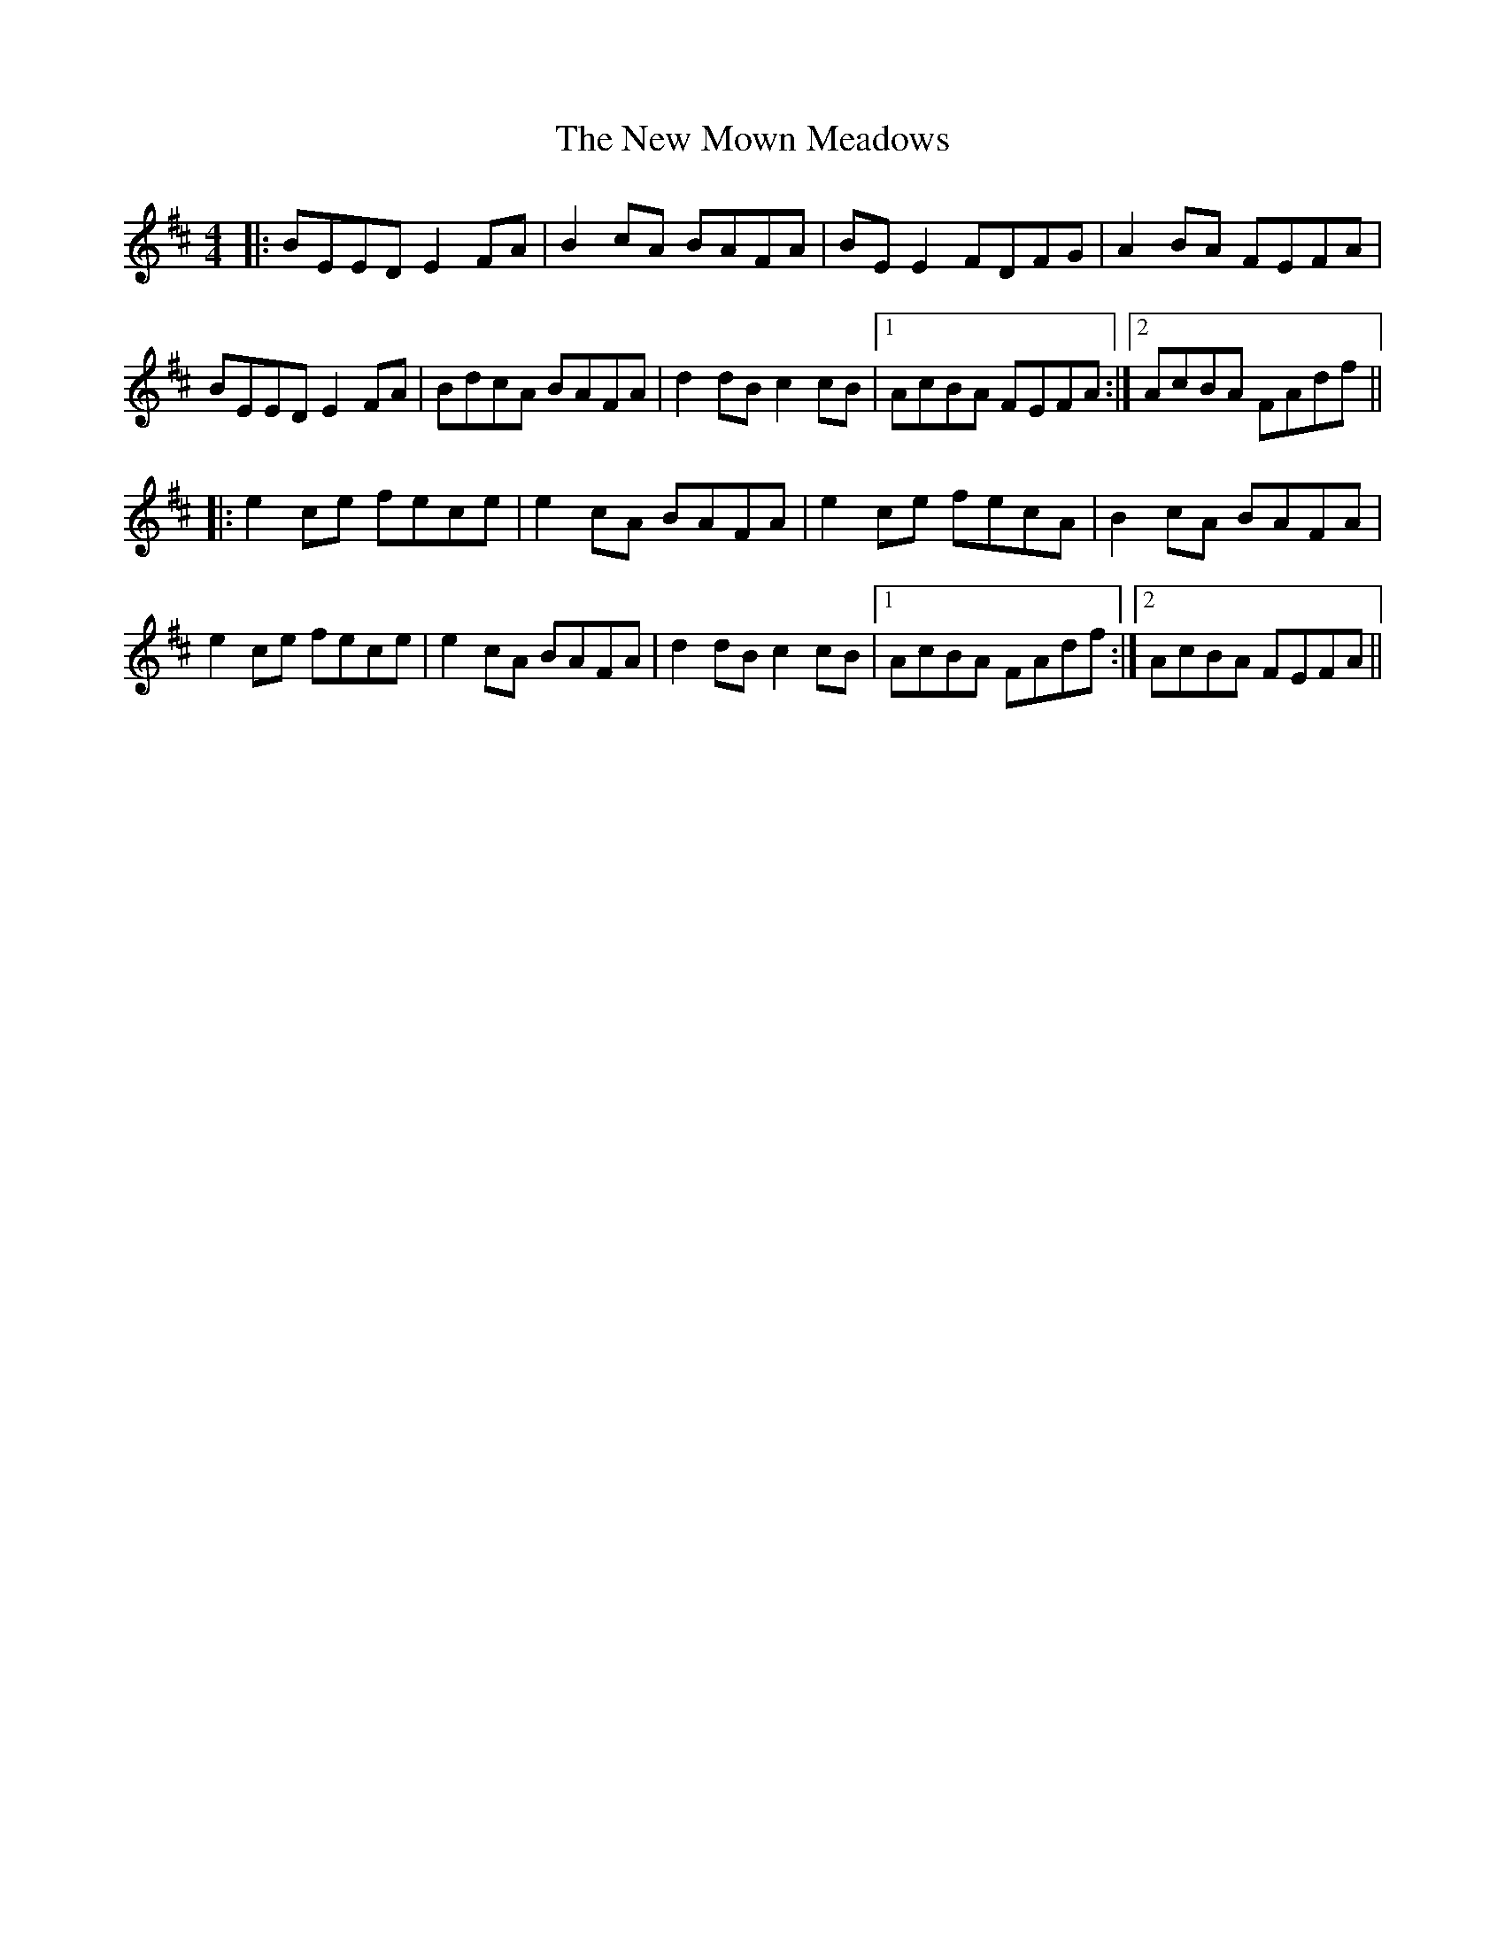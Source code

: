 X: 29274
T: New Mown Meadows, The
R: reel
M: 4/4
K: Edorian
|:BEED E2FA|B2cA BAFA|BE E2 FDFG|A2BA FEFA|
BEED E2FA|BdcA BAFA|d2dB c2cB|1 AcBA FEFA:|2 AcBA FAdf||
|:e2ce fece|e2cA BAFA|e2ce fecA|B2cA BAFA|
e2ce fece|e2cA BAFA|d2dB c2cB|1 AcBA FAdf:|2 AcBA FEFA||

